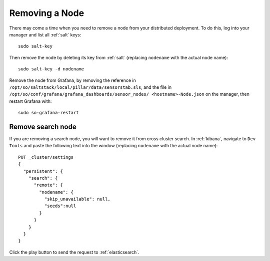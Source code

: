 .. _removing-a-node:

Removing a Node
===============

There may come a time when you need to remove a node from your distributed deployment. To do this, log into your manager and list all :ref:`salt` keys:

::

   sudo salt-key

Then remove the node by deleting its key from :ref:`salt` (replacing ``nodename`` with the actual node name):

::

   sudo salt-key -d nodename
   
Remove the node from Grafana, by removing the reference in ``/opt/so/saltstack/local/pillar/data/sensorstab.sls``, and the file in ``/opt/so/conf/grafana/grafana_dashboards/sensor_nodes/ <hostname>-Node.json`` on the manager, then restart Grafana with:

:: 

  sudo so-grafana-restart

Remove search node
------------------

If you are removing a search node, you will want to remove it from cross cluster search. In :ref:`kibana`, navigate to ``Dev Tools`` and paste the following text into the window (replacing ``nodename`` with the actual node name):

::

    PUT _cluster/settings
    {
      "persistent": {
        "search": {
          "remote": {
            "nodename": {
              "skip_unavailable": null,
              "seeds":null
            }
          }
        }
      }  
    }

Click the play button to send the request to :ref:`elasticsearch`.
